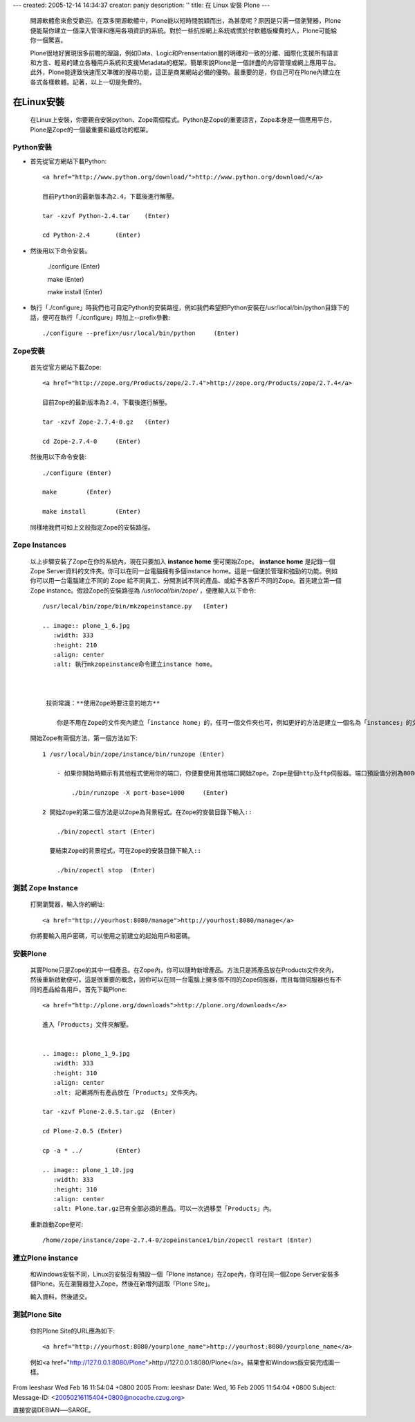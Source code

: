 ---
created: 2005-12-14 14:34:37
creator: panjy
description: ''
title: 在 Linux 安裝 Plone
---
  開源軟體愈來愈受歡迎。在眾多開源軟體中，Plone能以短時間脫穎而出，為甚麼呢？原因是只需一個瀏覽器，Plone便能幫你建立一個深入管理和應用各項資訊的系統。對於一些抗拒網上系統或慣於付軟體版權費的人，Plone可能給你一個驚喜。

  Plone很地好實現很多前瞻的理論，例如Data、Logic和Prensentation層的明確和一致的分離、國際化支援所有語言和方言、輕易的建立各種用戶系統和支援Metadata的框架。簡單來說Plone是一個詳盡的內容管理或網上應用平台。此外，Plone能達致快速而又準確的搜尋功能，這正是商業網站必備的優勢。最重要的是，你自己可在Plone內建立在各式各樣軟體。記著，以上一切是免費的。

  .. image:: plone_1_1.jpg 
     :width: 600
     :height: 400 
     :align: center 
     :alt: NASA 美國太空總署也使用Plone. 


在Linux安裝
============

  在Linux上安裝，你要親自安裝python、Zope兩個程式。Python是Zope的重要語言，Zope本身是一個應用平台，Plone是Zope的一個最重要和最成功的框架。

Python安裝
-----------

-  首先從官方網站下載Python::
   
    <a href="http://www.python.org/download/">http://www.python.org/download/</a>

    目前Python的最新版本為2.4，下載後進行解壓。

    tar -xzvf Python-2.4.tar	(Enter)

    cd Python-2.4	(Enter)

- 然後用以下命令安裝。

   ./configure (Enter)

   make	(Enter)
   
   make install	(Enter)

- 執行「./configure」時我們也可自定Python的安裝路徑，例如我們希望把Python安裝在/usr/local/bin/python目錄下的話，便可在執行「./configure」時加上--prefix參數::

  ./configure --prefix=/usr/local/bin/python	 (Enter)

Zope安裝
---------

  首先從官方網站下載Zope::
    
    <a href="http://zope.org/Products/zope/2.7.4">http://zope.org/Products/zope/2.7.4</a>

    目前Zope的最新版本為2.4，下載後進行解壓。

    tar -xzvf Zope-2.7.4-0.gz	(Enter)

    cd Zope-2.7.4-0	(Enter)

  然後用以下命令安裝::

    ./configure (Enter)

    make	(Enter)

    make install	(Enter)

  同樣地我們可如上文般指定Zope的安裝路徑。

Zope Instances
----------------

  以上步驟安裝了Zope在你的系統內，現在只要加入 **instance home** 便可開始Zope。 **instance home** 是記錄一個Zope Server資料的文件夾。你可以在同一台電腦擁有多個instance home。這是一個便於管理和強勁的功能。例如你可以用一台電腦建立不同的 Zope 給不同員工、分開測試不同的產品、或給予各客戶不同的Zope。首先建立第一個 Zope instance。假設Zope的安裝路徑為 */usr/local/bin/zope/* ，便應輸入以下命令::

    /usr/local/bin/zope/bin/mkzopeinstance.py	(Enter)

    .. image:: plone_1_6.jpg 
       :width: 333
       :height: 210 
       :align: center 
       :alt: 執行mkzopeinstance命令建立instance home。


  
     技術常識：**使用Zope時要注意的地方**

        你是不用在Zope的文件夾內建立「instance home」的，任可一個文件夾也可，例如更好的方法是建立一個名為「instances」的文件夾放置所有「instance home」。你要輸入安裝的文件夾名，起始用戶名稱及密碼。

  .. image:: plone_1_7.jpg 
     :width: 333
     :height: 210 
     :align: center 
     :alt: 「zopeinstance1」、「admin」分別為instance home及起始用戶名稱。


  開始Zope有兩個方法，第一個方法如下::

    1 /usr/local/bin/zope/instance/bin/runzope (Enter)

        - 如果你開始時顯示有其他程式使用你的端口，你便要使用其他端口開始Zope。Zope是個http及ftp伺服器。端口預設值分別為8080及8021。你可用以下命令修改。例如改為使用9080及9021端口的話，便可在Zope的安裝目錄下輸入::

            ./bin/runzope -X port-base=1000	(Enter)

    2 開始Zope的第二個方法是以Zope為背景程式。在Zope的安裝目錄下輸入::

        ./bin/zopectl start (Enter)

      要結束Zope的背景程式，可在Zope的安裝目錄下輸入::

        ./bin/zopectl stop  (Enter)

測試 Zope Instance
--------------------

  打開瀏覽器，輸入你的網址::

    <a href="http://yourhost:8080/manage">http://yourhost:8080/manage</a>


  你將要輸入用戶密碼，可以使用之前建立的起始用戶和密碼。


  .. image:: plone_1_8.jpg 
     :width: 600
     :height: 400 
     :align: center 
     :alt: 成功登入Zope Management Interface。

安裝Plone
--------------

  其實Plone只是Zope的其中一個產品。在Zope內，你可以隨時新增產品。方法只是將產品放在Products文件夾內，然後重新啟動便可。這是很重要的概念，因你可以在同一台電腦上擁多個不同的Zope伺服器，而且每個伺服器也有不同的產品給各用戶。首先下載Plone::

    <a href="http://plone.org/downloads">http://plone.org/downloads</a>

    進入「Products」文件夾解壓。


    .. image:: plone_1_9.jpg 
       :width: 333
       :height: 310 
       :align: center 
       :alt: 記著將所有產品放在「Products」文件夾內。
	
    tar -xzvf Plone-2.0.5.tar.gz　(Enter)

    cd Plone-2.0.5 (Enter)

    cp -a * ../ 	(Enter)

    .. image:: plone_1_10.jpg 
       :width: 333
       :height: 310 
       :align: center 
       :alt: Plone.tar.gz已有全部必須的產品。可以一次過移至「Products」內。


  重新啟動Zope便可::


    /home/zope/instance/zope-2.7.4-0/zopeinstance1/bin/zopectl restart (Enter)


建立Plone instance
---------------------

  和Windows安裝不同，Linux的安裝沒有預設一個「Plone instance」在Zope內，你可在同一個Zope Server安裝多個Plone。先在瀏覽器登入Zope，然後在新增列選取「Plone Site」。

  .. image:: plone_1_11.jpg 
     :width: 600
     :height: 400 
     :align: center 
     :alt: 新增「Plone Site」。



  輸入資料，然後遞交。

  .. image:: plone_1_12.jpg 
     :width: 600
     :height: 400 
     :align: center 
     :alt: 輸入基本資料

測試Plone Site
----------------

  你的Plone Site的URL應為如下::

    <a href="http://yourhost:8080/yourplone_name">http://yourhost:8080/yourplone_name</a>

  例如<a href="http://127.0.0.1:8080/Plone">http://127.0.0.1:8080/Plone</a>。結果會和Windows版安裝完成圖一樣。


From leeshasr Wed Feb 16 11:54:04 +0800 2005
From: leeshasr
Date: Wed, 16 Feb 2005 11:54:04 +0800
Subject: 
Message-ID: <20050216115404+0800@nocache.czug.org>

直接安装DEBIAN──SARGE。